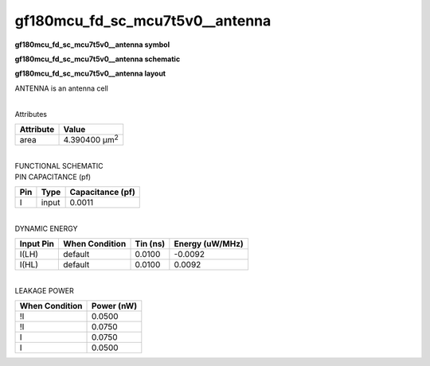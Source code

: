 =======================================
gf180mcu_fd_sc_mcu7t5v0__antenna
=======================================

**gf180mcu_fd_sc_mcu7t5v0__antenna symbol**

.. image:: gf180mcu_fd_sc_mcu7t5v0__antenna.symbol.png
    :alt: gf180mcu_fd_sc_mcu7t5v0__antenna symbol

**gf180mcu_fd_sc_mcu7t5v0__antenna schematic**

.. image:: gf180mcu_fd_sc_mcu7t5v0__antenna.schematic.png
    :alt: gf180mcu_fd_sc_mcu7t5v0__antenna schematic

**gf180mcu_fd_sc_mcu7t5v0__antenna layout**

.. image:: gf180mcu_fd_sc_mcu7t5v0__antenna.layout.png
    :alt: gf180mcu_fd_sc_mcu7t5v0__antenna layout



ANTENNA is an antenna cell

|
| Attributes

============= =====================
**Attribute** **Value**
area          4.390400 µm\ :sup:`2`
============= =====================

|
| FUNCTIONAL SCHEMATIC

.. image:: gf180mcu_fd_sc_mcu7t5v0__antenna.png

| PIN CAPACITANCE (pf)

======= ======== ====================
**Pin** **Type** **Capacitance (pf)**
I       input    0.0011
======= ======== ====================

|
| DYNAMIC ENERGY

============= ================== ============ ===================
**Input Pin** **When Condition** **Tin (ns)** **Energy (uW/MHz)**
I(LH)         default            0.0100       -0.0092
I(HL)         default            0.0100       0.0092
============= ================== ============ ===================

|
| LEAKAGE POWER

================== ==============
**When Condition** **Power (nW)**
!I                 0.0500
!I                 0.0750
I                  0.0750
I                  0.0500
================== ==============

